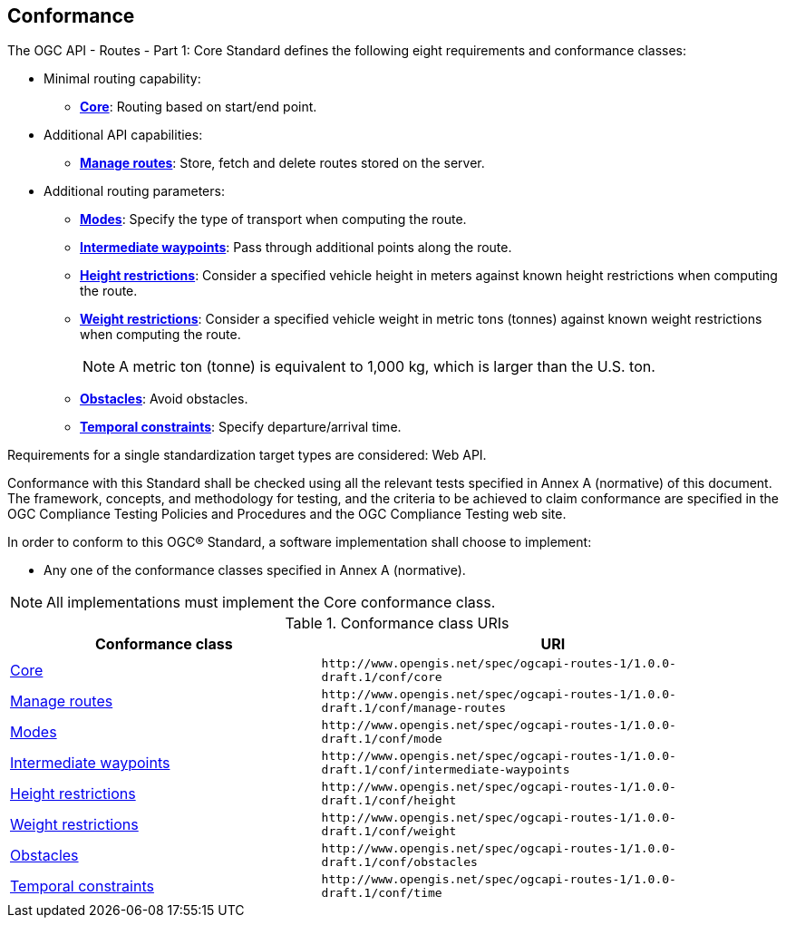 == Conformance

The OGC API - Routes - Part 1: Core Standard defines the following eight requirements and conformance classes:

* Minimal routing capability:
** <<rc_core,**Core**>>: Routing based on start/end point.
* Additional API capabilities:
** <<rc_manage-routes,**Manage routes**>>: Store, fetch and delete routes stored on the server.
* Additional routing parameters:
** <<rc_mode,**Modes**>>: Specify the type of transport when computing the route.
** <<rc_intermediate-waypoints,**Intermediate waypoints**>>: Pass through additional points along the route.
** <<rc_height,**Height restrictions**>>: Consider a specified vehicle height in meters against known height restrictions when computing the route.
** <<rc_weight,**Weight restrictions**>>: Consider a specified vehicle weight in metric tons (tonnes) against known weight restrictions when computing the route.
+
NOTE:  A metric ton (tonne) is equivalent to 1,000 kg, which is larger than the U.S. ton.
   
** <<rc_obstacles,**Obstacles**>>: Avoid obstacles.
** <<rc_time,**Temporal constraints**>>: Specify departure/arrival time.

Requirements for a single standardization target types are considered: Web API.

Conformance with this Standard shall be checked using all the relevant tests specified in Annex A (normative) of this document. The framework, concepts, and methodology for testing, and the criteria to be achieved to claim conformance are specified in the OGC Compliance Testing Policies and Procedures and the OGC Compliance Testing web site.

In order to conform to this OGC® Standard, a software implementation shall choose to implement:

* Any one of the conformance classes specified in Annex A (normative). 

NOTE: All implementations must implement the Core conformance class. 

[#conf_class_uris,reftext='{table-caption} {counter:table-num}']
.Conformance class URIs
[cols="40,60",options="header"]
!===
|Conformance class |URI
|<<conf_core,Core>> |`\http://www.opengis.net/spec/ogcapi-routes-1/1.0.0-draft.1/conf/core`
|<<conf_manage-routes,Manage routes>> |`\http://www.opengis.net/spec/ogcapi-routes-1/1.0.0-draft.1/conf/manage-routes`
|<<conf_mode,Modes>> |`\http://www.opengis.net/spec/ogcapi-routes-1/1.0.0-draft.1/conf/mode`
|<<conf_intermediate-waypoints,Intermediate waypoints>> |`\http://www.opengis.net/spec/ogcapi-routes-1/1.0.0-draft.1/conf/intermediate-waypoints`
|<<conf_height,Height restrictions>> |`\http://www.opengis.net/spec/ogcapi-routes-1/1.0.0-draft.1/conf/height`
|<<conf_weight,Weight restrictions>> |`\http://www.opengis.net/spec/ogcapi-routes-1/1.0.0-draft.1/conf/weight`
|<<conf_obstacles,Obstacles>> |`\http://www.opengis.net/spec/ogcapi-routes-1/1.0.0-draft.1/conf/obstacles`
|<<conf_time,Temporal constraints>> |`\http://www.opengis.net/spec/ogcapi-routes-1/1.0.0-draft.1/conf/time`
!===
